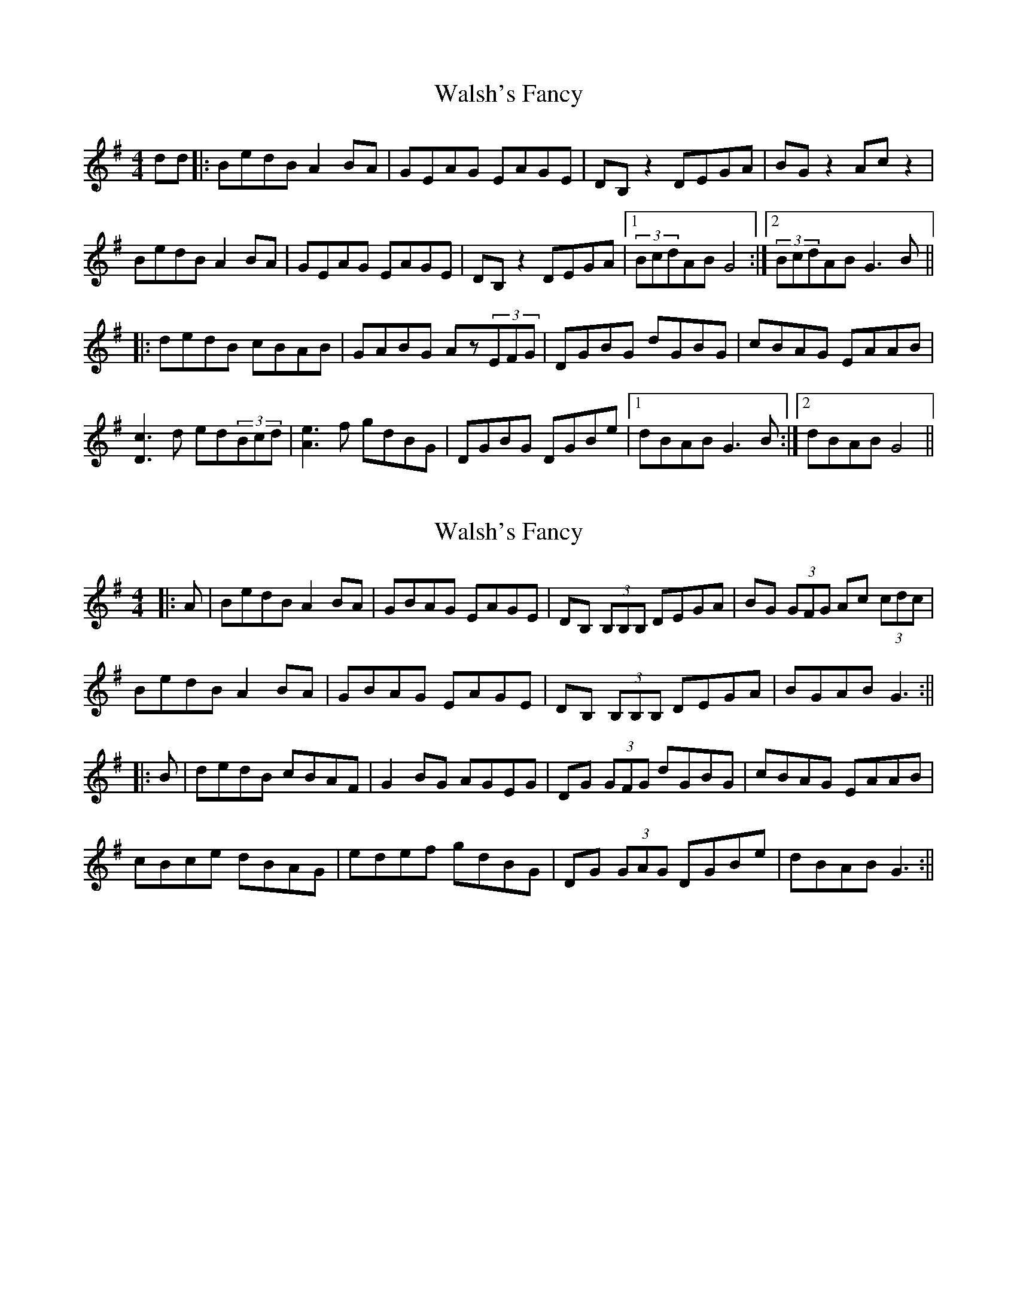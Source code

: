 X: 1
T: Walsh's Fancy
Z: grymater
S: https://thesession.org/tunes/1687#setting1687
R: reel
M: 4/4
L: 1/8
K: Gmaj
dd |:BedB A2BA | GEAG EAGE | DB,z2 DEGA |BGz2 Acz2 |
BedB A2BA | GEAG EAGE | DB,z2 DEGA |1 (3BcdAB G4 :|2 (3BcdAB G3B ||
|: dedB cBAB | GABG Az(3EFG | DGBG dGBG | cBAG EAAB |
[c3D3]d ed(3Bcd | [e3A3]f gdBG | DGBG DGBe |1 dBAB G3B :|2 dBAB G4 ||
X: 2
T: Walsh's Fancy
Z: Aidan Crossey
S: https://thesession.org/tunes/1687#setting15114
R: reel
M: 4/4
L: 1/8
K: Gmaj
|:A|BedB A2BA|GBAG EAGE|DB, (3B,B,B, DEGA|BG (3GFG Ac (3cdc|BedB A2BA|GBAG EAGE|DB, (3B,B,B, DEGA|BGAB G3:|||:B|dedB cBAF|G2BG AGEG|DG (3GFG dGBG|cBAG EAAB|cBce dBAG|edef gdBG|DG (3GAG DGBe|dBAB G3:||

